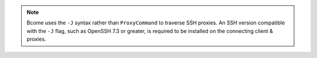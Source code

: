 .. note::

   Bcome uses the ``-J`` syntax rather than ``ProxyCommand`` to traverse SSH proxies.  An SSH version compatible with the ``-J`` flag, such as OpenSSH 7.3 or greater, is required to be installed on the connecting client & proxies.
